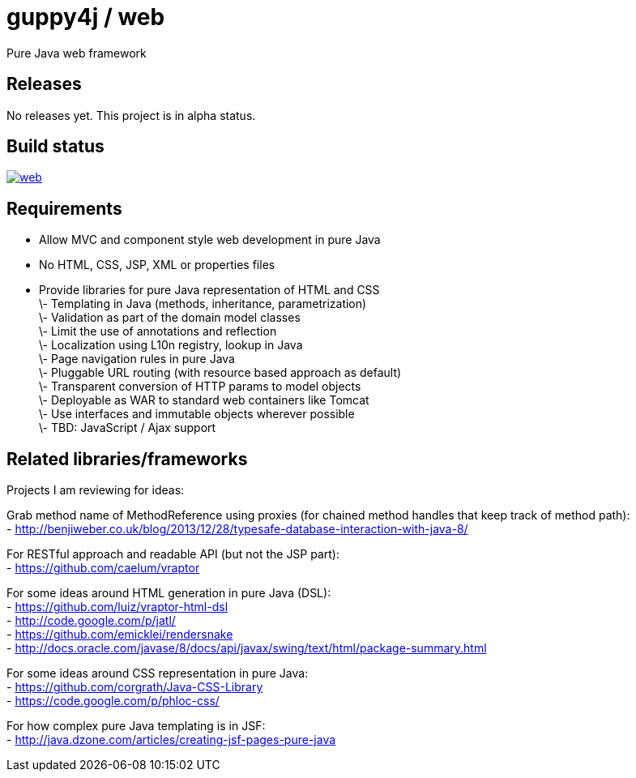 = guppy4j / web

Pure Java web framework

== Releases

No releases yet. 
This project is in alpha status.

== Build status

image:https://travis-ci.org/guppy4j/web.svg?branch=master[
link="https://travis-ci.org/guppy4j/web"]

== Requirements

 - Allow MVC and component style web development in pure Java +
 - No HTML, CSS, JSP, XML or properties files +
 - Provide libraries for pure Java representation of HTML and CSS + 
\- Templating in Java (methods, inheritance, parametrization) +
\- Validation as part of the domain model classes +
\- Limit the use of annotations and reflection +
\- Localization using L10n registry, lookup in Java +
\- Page navigation rules in pure Java +
\- Pluggable URL routing (with resource based approach as default) +
\- Transparent conversion of HTTP params to model objects +
\- Deployable as WAR to standard web containers like Tomcat +
\- Use interfaces and immutable objects wherever possible +
\- TBD: JavaScript / Ajax support +

== Related libraries/frameworks

Projects I am reviewing for ideas:

Grab method name of MethodReference using proxies (for chained method handles that keep track of method path): +
- http://benjiweber.co.uk/blog/2013/12/28/typesafe-database-interaction-with-java-8/ +

For RESTful approach and readable API (but not the JSP part): +
- https://github.com/caelum/vraptor +

For some ideas around HTML generation in pure Java (DSL): + 
- https://github.com/luiz/vraptor-html-dsl +
- http://code.google.com/p/jatl/ +
- https://github.com/emicklei/rendersnake +
- http://docs.oracle.com/javase/8/docs/api/javax/swing/text/html/package-summary.html +

For some ideas around CSS representation in pure Java: +
- https://github.com/corgrath/Java-CSS-Library +
- https://code.google.com/p/phloc-css/ +

For how complex pure Java templating is in JSF: +
- http://java.dzone.com/articles/creating-jsf-pages-pure-java +
